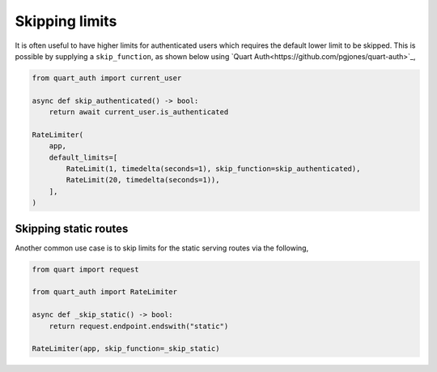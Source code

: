 Skipping limits
===============

It is often useful to have higher limits for authenticated users which
requires the default lower limit to be skipped. This is possible by
supplying a ``skip_function``, as shown below using `Quart
Auth<https://github.com/pgjones/quart-auth>`_,

.. code-block:: python

    from quart_auth import current_user

    async def skip_authenticated() -> bool:
        return await current_user.is_authenticated

    RateLimiter(
        app,
        default_limits=[
            RateLimit(1, timedelta(seconds=1), skip_function=skip_authenticated),
            RateLimit(20, timedelta(seconds=1)),
        ],
    )

Skipping static routes
----------------------

Another common use case is to skip limits for the static serving
routes via the following,

.. code-block:: python

    from quart import request

    from quart_auth import RateLimiter

    async def _skip_static() -> bool:
        return request.endpoint.endswith("static")

    RateLimiter(app, skip_function=_skip_static)
